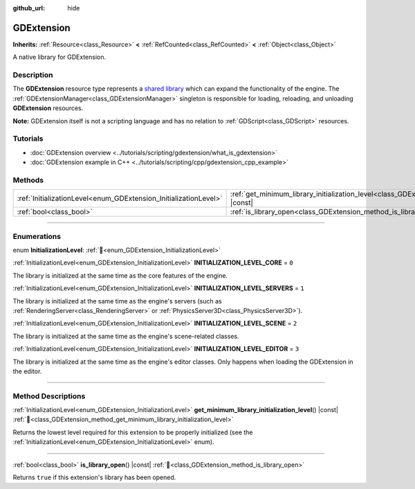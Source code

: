 :github_url: hide

.. DO NOT EDIT THIS FILE!!!
.. Generated automatically from Godot engine sources.
.. Generator: https://github.com/godotengine/godot/tree/master/doc/tools/make_rst.py.
.. XML source: https://github.com/godotengine/godot/tree/master/doc/classes/GDExtension.xml.

.. _class_GDExtension:

GDExtension
===========

**Inherits:** :ref:`Resource<class_Resource>` **<** :ref:`RefCounted<class_RefCounted>` **<** :ref:`Object<class_Object>`

A native library for GDExtension.

.. rst-class:: classref-introduction-group

Description
-----------

The **GDExtension** resource type represents a `shared library <https://en.wikipedia.org/wiki/Shared_library>`__ which can expand the functionality of the engine. The :ref:`GDExtensionManager<class_GDExtensionManager>` singleton is responsible for loading, reloading, and unloading **GDExtension** resources.

\ **Note:** GDExtension itself is not a scripting language and has no relation to :ref:`GDScript<class_GDScript>` resources.

.. rst-class:: classref-introduction-group

Tutorials
---------

- :doc:`GDExtension overview <../tutorials/scripting/gdextension/what_is_gdextension>`

- :doc:`GDExtension example in C++ <../tutorials/scripting/cpp/gdextension_cpp_example>`

.. rst-class:: classref-reftable-group

Methods
-------

.. table::
   :widths: auto

   +------------------------------------------------------------------+----------------------------------------------------------------------------------------------------------------------------------+
   | :ref:`InitializationLevel<enum_GDExtension_InitializationLevel>` | :ref:`get_minimum_library_initialization_level<class_GDExtension_method_get_minimum_library_initialization_level>`\ (\ ) |const| |
   +------------------------------------------------------------------+----------------------------------------------------------------------------------------------------------------------------------+
   | :ref:`bool<class_bool>`                                          | :ref:`is_library_open<class_GDExtension_method_is_library_open>`\ (\ ) |const|                                                   |
   +------------------------------------------------------------------+----------------------------------------------------------------------------------------------------------------------------------+

.. rst-class:: classref-section-separator

----

.. rst-class:: classref-descriptions-group

Enumerations
------------

.. _enum_GDExtension_InitializationLevel:

.. rst-class:: classref-enumeration

enum **InitializationLevel**: :ref:`🔗<enum_GDExtension_InitializationLevel>`

.. _class_GDExtension_constant_INITIALIZATION_LEVEL_CORE:

.. rst-class:: classref-enumeration-constant

:ref:`InitializationLevel<enum_GDExtension_InitializationLevel>` **INITIALIZATION_LEVEL_CORE** = ``0``

The library is initialized at the same time as the core features of the engine.

.. _class_GDExtension_constant_INITIALIZATION_LEVEL_SERVERS:

.. rst-class:: classref-enumeration-constant

:ref:`InitializationLevel<enum_GDExtension_InitializationLevel>` **INITIALIZATION_LEVEL_SERVERS** = ``1``

The library is initialized at the same time as the engine's servers (such as :ref:`RenderingServer<class_RenderingServer>` or :ref:`PhysicsServer3D<class_PhysicsServer3D>`).

.. _class_GDExtension_constant_INITIALIZATION_LEVEL_SCENE:

.. rst-class:: classref-enumeration-constant

:ref:`InitializationLevel<enum_GDExtension_InitializationLevel>` **INITIALIZATION_LEVEL_SCENE** = ``2``

The library is initialized at the same time as the engine's scene-related classes.

.. _class_GDExtension_constant_INITIALIZATION_LEVEL_EDITOR:

.. rst-class:: classref-enumeration-constant

:ref:`InitializationLevel<enum_GDExtension_InitializationLevel>` **INITIALIZATION_LEVEL_EDITOR** = ``3``

The library is initialized at the same time as the engine's editor classes. Only happens when loading the GDExtension in the editor.

.. rst-class:: classref-section-separator

----

.. rst-class:: classref-descriptions-group

Method Descriptions
-------------------

.. _class_GDExtension_method_get_minimum_library_initialization_level:

.. rst-class:: classref-method

:ref:`InitializationLevel<enum_GDExtension_InitializationLevel>` **get_minimum_library_initialization_level**\ (\ ) |const| :ref:`🔗<class_GDExtension_method_get_minimum_library_initialization_level>`

Returns the lowest level required for this extension to be properly initialized (see the :ref:`InitializationLevel<enum_GDExtension_InitializationLevel>` enum).

.. rst-class:: classref-item-separator

----

.. _class_GDExtension_method_is_library_open:

.. rst-class:: classref-method

:ref:`bool<class_bool>` **is_library_open**\ (\ ) |const| :ref:`🔗<class_GDExtension_method_is_library_open>`

Returns ``true`` if this extension's library has been opened.

.. |virtual| replace:: :abbr:`virtual (This method should typically be overridden by the user to have any effect.)`
.. |required| replace:: :abbr:`required (This method is required to be overridden when extending its base class.)`
.. |const| replace:: :abbr:`const (This method has no side effects. It doesn't modify any of the instance's member variables.)`
.. |vararg| replace:: :abbr:`vararg (This method accepts any number of arguments after the ones described here.)`
.. |constructor| replace:: :abbr:`constructor (This method is used to construct a type.)`
.. |static| replace:: :abbr:`static (This method doesn't need an instance to be called, so it can be called directly using the class name.)`
.. |operator| replace:: :abbr:`operator (This method describes a valid operator to use with this type as left-hand operand.)`
.. |bitfield| replace:: :abbr:`BitField (This value is an integer composed as a bitmask of the following flags.)`
.. |void| replace:: :abbr:`void (No return value.)`
